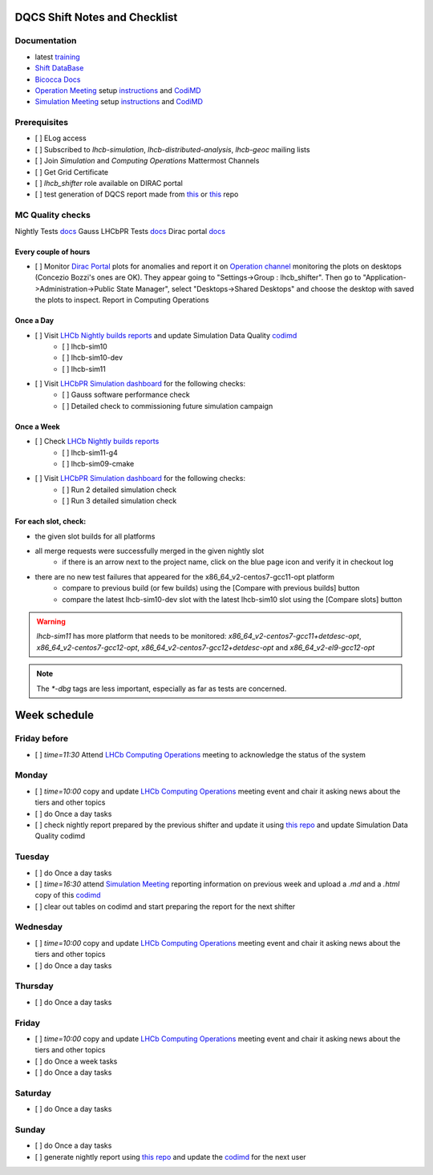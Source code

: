 DQCS Shift Notes and Checklist
==============================

Documentation
-------------
* latest `training <https://indico.cern.ch/event/1139897/>`_
* `Shift DataBase <https://lbshiftdb.cern.ch/>`_
* `Bicocca Docs <https://lhcb-bicocca-docs.readthedocs.io/en/latest/shifts/dqcs.html>`_
* `Operation Meeting <https://indico.cern.ch/category/4206/>`_ setup `instructions <https://lhcb-dqcs-docs.web.cern.ch/lhcb-dqcs-docs/operations-meetings.html>`_ and `CodiMD <https://codimd.web.cern.ch/eeXrQ8C8QmeQwfDnGsgtSQ>`_
* `Simulation Meeting <https://indico.cern.ch/category/14788/>`_ setup `instructions <https://lhcb-dqcs-docs.web.cern.ch/lhcb-dqcs-docs/mc-meetings.html>`_ and `CodiMD <https://codimd.web.cern.ch/n0vdfaeRSQ-xBV2GYrdEvw>`_

Prerequisites
-------------
- [ ] ELog access
- [ ] Subscribed to `lhcb-simulation`, `lhcb-distributed-analysis`, `lhcb-geoc` mailing lists
- [ ] Join `Simulation` and `Computing Operations` Mattermost Channels
- [ ] Get Grid Certificate
- [ ] `lhcb_shifter` role available on DIRAC portal
- [ ] test generation of DQCS report made from `this <https://github.com/mmazurekgda/nightly-status-checker>`_ or `this <https://github.com/alex-t-grecu/nightly-status-checker>`_ repo

MC Quality checks
-----------------

Nightly Tests `docs <https://lhcb-dqcs-docs.web.cern.ch/lhcb-dqcs-docs/mc-monitoring-nightlies.html>`_
Gauss LHCbPR Tests `docs <https://lhcb-dqcs-docs.web.cern.ch/lhcb-dqcs-docs/mc-monitoring-lhcbpr.html>`_
Dirac portal `docs <https://lhcb-dqcs-docs.web.cern.ch/lhcb-dqcs-docs/monitoring.html>`_

Every couple of hours
~~~~~~~~~~~~~~~~~~~~~
- [ ] Monitor `Dirac Portal <https://lhcb-portal-dirac.cern.ch/DIRAC/>`_ plots for anomalies and report it on `Operation channel <https://mattermost.web.cern.ch/lhcb/channels/computing-operations>`_ monitoring the plots on desktops (Concezio Bozzi's ones are OK). They appear going to "Settings->Group : lhcb_shifter". Then go to "Application->Administration->Public State Manager", select "Desktops->Shared Desktops" and choose the desktop with saved the plots to inspect. Report in Computing Operations

Once a Day
~~~~~~~~~~
- [ ] Visit `LHCb Nightly builds reports <https://lhcb-nightlies.web.cern.ch/nightly>`_ and update Simulation Data Quality `codimd <https://codimd.web.cern.ch/n0vdfaeRSQ-xBV2GYrdEvw>`_
    - [ ] lhcb-sim10
    - [ ] lhcb-sim10-dev
    - [ ] lhcb-sim11
- [ ] Visit `LHCbPR Simulation dashboard <https://lblhcbpr.cern.ch/dashboards/simulation>`_ for the following checks:
    - [ ] Gauss software performance check
    - [ ] Detailed check to commissioning future simulation campaign

Once a Week
~~~~~~~~~~~
- [ ] Check `LHCb Nightly builds reports <https://lhcb-nightlies.web.cern.ch/nightly>`_
    - [ ] lhcb-sim11-g4
    - [ ] lhcb-sim09-cmake
- [ ] Visit `LHCbPR Simulation dashboard <https://lblhcbpr.cern.ch/dashboards/simulation>`_ for the following checks:
    - [ ] Run 2 detailed simulation check
    - [ ] Run 3 detailed simulation check

For each slot, check:
~~~~~~~~~~~~~~~~~~~~~

* the given slot builds for all platforms
* all merge requests were successfully merged in the given nightly slot
    * if there is an arrow next to the project name, click on the blue page icon and verify it in checkout log

* there are no new test failures that appeared for the x86_64_v2-centos7-gcc11-opt platform
    * compare to previous build (or few builds) using the [Compare with previous builds] button
    * compare the latest lhcb-sim10-dev slot with the latest lhcb-sim10 slot using the [Compare slots] button

.. warning::
    `lhcb-sim11` has more platform that needs to be monitored: `x86_64_v2-centos7-gcc11+detdesc-opt`, `x86_64_v2-centos7-gcc12-opt`, `x86_64_v2-centos7-gcc12+detdesc-opt` and `x86_64_v2-el9-gcc12-opt`

.. note::
    The `*-dbg` tags are less important, especially as far as tests are concerned.

Week schedule
=============

Friday before
-------------
- [ ] `time=11:30` Attend `LHCb Computing Operations <https://indico.cern.ch/category/4206/>`_ meeting to acknowledge the status of the system

Monday
------
- [ ] `time=10:00` copy and update `LHCb Computing Operations <https://indico.cern.ch/category/4206/>`_ meeting event and chair it asking news about the tiers and other topics
- [ ] do Once a day tasks
- [ ] check nightly report prepared by the previous shifter and update it using `this repo <https://github.com/alex-t-grecu/nightly-status-checker>`_ and update Simulation Data Quality codimd

Tuesday
-------
- [ ] do Once a day tasks
- [ ] `time=16:30` attend `Simulation Meeting <https://indico.cern.ch/category/14788/>`_ reporting information on previous week and upload a `.md` and a `.html` copy of this `codimd <https://codimd.web.cern.ch/n0vdfaeRSQ-xBV2GYrdEvw>`_
- [ ] clear out tables on codimd and start preparing the report for the next shifter

Wednesday
---------
- [ ] `time=10:00` copy and update `LHCb Computing Operations <https://indico.cern.ch/category/4206/>`_ meeting event and chair it asking news about the tiers and other topics
- [ ] do Once a day tasks

Thursday
--------
- [ ] do Once a day tasks

Friday
------
- [ ] `time=10:00` copy and update `LHCb Computing Operations <https://indico.cern.ch/category/4206/>`_ meeting event and chair it asking news about the tiers and other topics
- [ ] do Once a week tasks
- [ ] do Once a day tasks

Saturday
--------
- [ ] do Once a day tasks

Sunday
------
- [ ] do Once a day tasks
- [ ] generate nightly report using `this repo <https://github.com/alex-t-grecu/nightly-status-checker>`_ and update the `codimd <https://codimd.web.cern.ch/n0vdfaeRSQ-xBV2GYrdEvw>`_ for the next user
